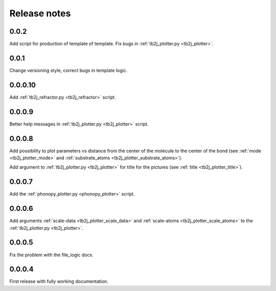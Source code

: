 *************
Release notes
*************

0.0.2
--------

Add script for production of template of template. 
Fix bugs in :ref:`tb2j_plotter.py <tb2j_plotter>`.

0.0.1
--------

Change versioning style, correct bugs in template logic.


0.0.0.10
--------

Add :ref:`tb2j_refractor.py <tb2j_refractor>` script.

0.0.0.9
-------

Better help messages in :ref:`tb2j_plotter.py <tb2j_plotter>` script.

0.0.0.8
-------

Add possibility to plot parameters vs distance from the center of the molecule
to the center of the bond (see 
:ref:`mode <tb2j_plotter_mode>` and 
:ref:`substrate_atoms <tb2j_plotter_substrate_atoms>`).

Add argument to :ref:`tb2j_plotter.py <tb2j_plotter>` for title for the pictures 
(see :ref:`title <tb2j_plotter_title>`).

0.0.0.7
-------

Add the :ref:`phonopy_plotter.py <phonopy_plotter>` script.

0.0.0.6
-------

Add arguments :ref:`scale-data <tb2j_plotter_scale_data>` and 
:ref:`scale-atoms <tb2j_plotter_scale_atoms>` to the 
:ref:`tb2j_plotter.py <tb2j_plotter>`.

0.0.0.5
-------

Fix the problem with the file_logic docs. 

0.0.0.4
-------

First release with fully working documentation.